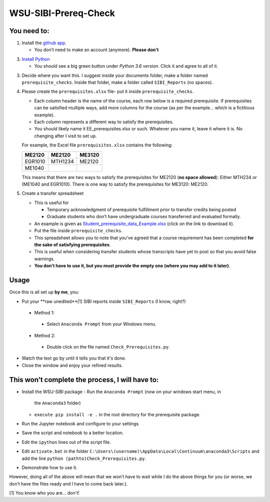 WSU-SIBI-Prereq-Check
=====================

You need to:
------------

1. Install the `github app <https://desktop.github.com/>`__.

   -  You don’t need to make an account (anymore). **Please don't**

3. `Install Python <https://www.anaconda.com/download/>`__

   -  You should see a big green button under *Python 3.6 version*.
      Click it and agree to all of it.

3. Decide where you want this. I suggest inside your documents folder, make a folder named ``prerequisite_checks``. Inside that folder, make a folder called ``SIBI_Reports`` (no spaces).

4. Please create the ``prerequisites.xlsx`` file- put it inside ``prerequisite_checks``.

   -  Each column header is the name of the  course, each row below is a
      required prerequisite. If prerequisites can be satisfied multiple
      ways, add more columns for the course (as per the example… which
      is a fictitious example).
   -  Each column represents a different way to satisfy the prerequisites.
   -  You should likely name it EE_prerequisites.xlsx or such. Whatever
      you name it, leave it where it is. No changing after I visit to
      set up.

   For example, the Excel file ``prerequisites.xlsx`` contains the following:

   +---------+---------+--------+
   | ME2120  | ME2120  | ME3120 |
   +=========+=========+========+
   | EGR1010 | MTH1234 | ME2120 |
   +---------+---------+--------+
   | ME1040  |         |        |
   +---------+---------+--------+

   This means that there are two ways to satisfy the prerequisites for
   ME2120 (**no space allowed**): Either MTH234 or (ME1040 and EGR1010).
   There is one way to satisfy the prerequisites for ME3120: ME2120.
5. Create a transfer spreadsheet

   -  This is useful for

      -  Temporary acknowledgment of prerequisite fulfillment prior to
         transfer credits being posted
      -  Graduate students who don’t have undergraduate courses
         transferred and evaluated formally.

   -  An example is given as `Student_prerequisite_data_Example.xlsx <https://github.com/josephcslater/WSU-SIBI-Prereq-Check/blob/master/Student_prerequisite_data_Example.xlsx>`_ (click on the link to download it).
   -  Put the file inside ``prerequisite_checks``.
   -  This spreadsheet allows you to note that you’ve agreed that a
      course requirement has been completed **for the sake of satisfying
      prerequisites**.
   -  This is useful when considering transfer students whose
      transcripts have yet to post so that you avoid false warnings.
   -  **You don’t have to use it, but you must provide the empty one
      (where you may add to it later)**.

Usage
-----

Once this is all set up **by me**, you:

-  Put your **raw unedited**[1] SIBI reports inside ``SIBI_Reports`` (I know, right?)

  -  Method 1:

    -  Select ``Anaconda Prompt`` from your Windows menu.

  -  Method 2:

    -  Double click on the file named ``Check_Prerequisites.py``.

-  Watch the text go by until it tells you that it's done.

-  Close the window and enjoy your refined results.

This won’t complete the process, I will have to:
------------------------------------------------

-  Install the WSU-SIBI package
   -  Run the ``Anaconda Prompt`` (now on your windows start menu, in
      the ``Anaconda3`` folder)
   -  ``execute pip install -e .`` in the root directory for the prerequisite package.
-  Run the Jupyter notebook and configure to your settings
-  Save the script and notebook to a better location.
-  Edit the ``ipython`` lines out of the script file.
-  Edit ``activate.bat`` in the folder
   ``C:\Users\(username)\AppData\Local\Continuum\anaconda3\Scripts``
   and add the line
   ``python (pathto)Check_Prerequisites.py``.
-  Demonstrate how to use it.

However, doing all of the above will mean that we won’t have to wait
while I do the above things for you (or worse, we don’t have the files
ready and I have to come back later.).

[1] You know who you are... don't!

.. _`this link`: x-github-client://openRepo/https://github.com/josephcslater/WSU-SIBI-Prereq-Check
